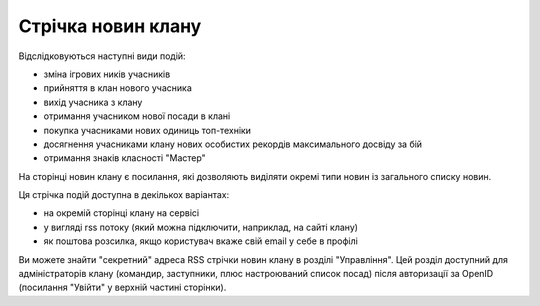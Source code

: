 Стрічка новин клану
===================

Відслідковуються наступні види подій:

* зміна ігрових ників учасників
* прийняття в клан нового учасника
* вихід учасника з клану
* отримання учасником нової посади в клані
* покупка учасниками нових одиниць топ-техніки
* досягнення учасниками клану нових особистих рекордів максимального досвіду за бій
* отримання знаків класності "Мастер"

На сторінці новин клану є посилання, які дозволяють виділяти окремі типи новин із загального списку новин.

Ця стрічка подій доступна в декількох варіантах:

* на окремій сторінці клану на сервісі
* у вигляді rss потоку (який можна підключити, наприклад, на сайті клану)
* як поштова розсилка, якщо користувач вкаже свій email у себе в профілі

Ви можете знайти "секретний" адреса RSS стрічки новин клану в розділі "Управління". 
Цей розділ доступний для адміністраторів клану (командир, заступники, плюс настроюваний список посад) після авторизації за OpenID (посилання "Увійти" у верхній частині сторінки).
